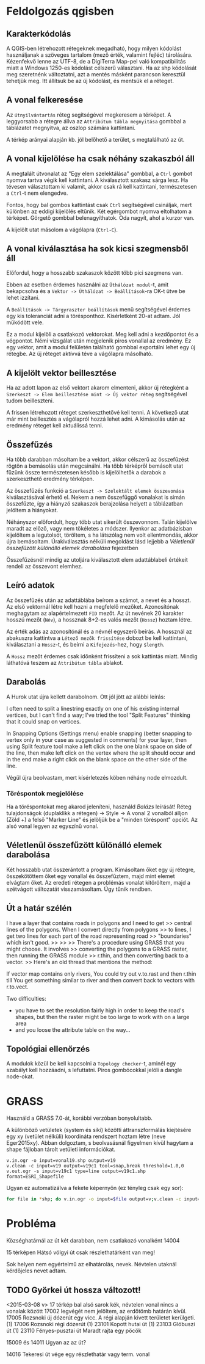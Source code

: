 * Feldolgozás qgisben
** Karakterkódolás
A QGIS-ben létrehozott rétegeknek megadható, hogy milyen kódolást használjanak 
a szöveges tartalom (mező érték, valamint fejléc) tárolására. Kézenfekvő lenne 
az UTF-8, de a DigiTerra Map-pel való kompatibilitás miatt a Windows 1250-es
kódolást célszerű választani. Ha az shp kódolását meg szeretnénk változtatni, 
azt a mentés másként parancson keresztül tehetjük meg. Itt állítsuk be az új kódolást, és mentsük el a réteget.


** A vonal felkeresése
Az ~útnyilvántartás~ réteg segítségével megkeresem a térképet. A
leggyorsabb a rétegre állva az ~Attribútum tábla megnyitása~ gombbal a
táblázatot megnyitva, az oszlop számára kattintani.

A térkép arányai alapján kb. jól belőhető a terület, s megtalálható az út.

** A vonal kijelölése ha csak néhány szakaszból áll
A megtalált útvonalat az "Egy elem szelektálása" gombbal, a ~Ctrl~
gombot nyomva tartva végik kell kattintani. A kiválasztott szakasz
sárga lesz.  Ha tévesen választottam ki valamit, akkor csak rá kell
kattintani, természetesen a ~Ctrl~-t nem elengedve.

Fontos, hogy bal gombos kattintást csak ~Ctrl~ segítségével csináljak,
mert különben az eddigi kijelölés eltűnik. Két egérgombot nyomva
eltolhatom a térképet. Görgető gombbal belenagyíthatok. Oda nagyít,
ahol a kurzor van.

A kijelölt utat másolom a vágólapra (~Ctrl-C~).

** A vonal kiválasztása ha sok kicsi szegmensből áll
Előfordul, hogy a hosszabb szakaszok között több pici szegmens van.

Ebben az esetben érdemes használni az ~Úthálózat modul~-t, amit
bekapcsolva és a ~Vektor -> Úthálózat -> Beállítások~-ra OK-t ütve be
lehet izzítani.

A ~Beállítások -> Tárgyraszter beállítások~ menü segítségével érdemes
egy kis toleranciát adni a törésponthoz. Kísérletként 20-at adtam. Jól
működött vele.

Ez a modul kijelöli a csatlakozó vektorokat. Meg kell adni a kezdőpontot
és a végpontot. Némi vizsgálat után megjelenik piros vonallal az eredmény.
Ez egy vektor, amit a modul felületén található gombbal exportálni lehet
egy új rétegbe. Az új réteget aktívvá téve a vágólapra másolható.


** A kijelölt vektor beillesztése

Ha az adott lapon az első vektort akarom elmenteni, akkor új rétegként
a ~Szerkeszt -> Elem beillesztése mint -> Új vektor réteg~
segítségével tudom beilleszteni.

A frissen létrehozott réteget szerkeszthetővé kell tenni. A következő utat
már mint beillesztés a vágólapról hozzá lehet adni. A kimásolás után az
eredmény réteget kell aktuálissá tenni.

** Összefűzés
Ha több darabban másoltam be a vektort, akkor célszerű az összefűzést
rögtön a bemásolás után megcsinálni.  Ha több térképről bemásolt utat
fűzünk össze természetesen később is kijelölhetők a darabok a
szerkeszthető eredmény térképen.

Az összefűzés funkció a ~Szerkeszt -> Szelektált elemek összevonása~
kiválasztásával érhető el. Nekem a nem összefüggő vonalakat is simán
összefűzte, így a hiányzó szakaszok berajzolása helyett a táblázatban
jelöltem a hiányokat.

Néhányszor előfordult, hogy több utat sikerült összevonnom. Talán kijelölve
maradt az előző, vagy nem tökéletes a módszer. Ilyenkor az adatbázisban
kijelöltem a legutolsót, töröltem, s ha látszólag nem volt ellentmondás,
akkor újra bemásoltam. Úrakiválasztás nélküli megoldást lásd lejjebb a
[[V%C3%A9letlen%C3%BCl%20%C3%B6sszef%C5%B1z%C3%B6tt%20k%C3%BCl%C3%B6n%C3%A1ll%C3%B3%20elemek%20darabol%C3%A1sa][Véletlenül összefűzött különálló elemek darabolása]] fejezetben

Összefűzésnél mindig az utoljára kiválasztott elem adattáblabeli
értékeit rendeli az összevont elemhez.

** Leíró adatok
Az összefűzés után az adattáblába beírom a számot, a nevet és a hosszt.
Az első vektornál létre kell hozni a megfelelő mezőket. Azonosítónak
meghagytam az alapértelmezett =FID= mezőt. Az út nevének 20 karakter hosszú
mezőt (=Név=), a hossznak 8+2-es valós mezőt (=Hossz=) hoztam létre.

Az érték adás az azonosítónál és a névnél egyszerő beírás. A hossznál az
abakuszra kattintva a ~Létező mezők frissítése~ dobozt be kell kattintani,
kiválasztani a ~Hossz~-t, és beírni a ~Kifejezés~-hez, hogy ~$length~. 

A ~Hossz~ mezőt érdemes csak időnként frissíteni a sok kattintás miatt.
Mindig láthatóvá teszem az ~Attribútum tábla~ ablakot.

** Darabolás
A Hurok utat újra kellett darabolnom. Ott jól jött az alábbi leírás:

I often need to split a linestring exactly on one of his existing
internal vertices, but I can't find a way; I've tried the tool "Split
Features" thinking that it could snap on vertices.

In Snapping Options (Settings menu) enable snapping (better snapping
to vertex only in your case as suggested in comments) for your layer,
then using Split feature tool make a left click on the one blank space
on side of the line, then make left click on the vertex where the
split should occur and in the end make a right click on the blank
space on the other side of the line.

Végül újra beolvastam, mert kísérletezés köben néhány node elmozdult.

*** Töréspontok megjelölése
Ha a töréspontokat meg akarod jeleníteni, használd /Balázs/ leírását!
Réteg tulajdonságok (duplaklikk a rétegen) -> Style -> A vonal 2
vonalból álljon (Zöld +) a felső "Marker Line" és jelöljük be a
"minden töréspont" opciót.  Az alsó vonal legyen az egyszínű vonal.

** Véletlenül összefűzött különálló elemek darabolása
Két hosszabb utat összerántott a program. Kimásoltam őket egy új rétegre,
összekötöttem őket egy vonallal és összefűztem, majd mint elemet elvágtam
őket. Az eredeti rétegen a problémás vonalat kitöröltem, majd a szétvágott
változatát visszamásoltam. Úgy tűnik rendben.

** Út a határ szélén
I have a layer that contains roads in polygons and I need to get
>> central lines of the polygons. When I convert directly from polygons
>> to lines, I get two lines for each part of the road representing road
>> "boundaries" which isn't good.
>>
>>
>> There's a procedure using GRASS that you might choose. It involves
>> converting the polygons to a GRASS raster, then running the GRASS module
>> r.thin, and then converting back to a vector.
>> Here's an old thread that mentions the method:

If vector map contains only rivers, You could try
out v.to.rast and then r.thin till You get something similar to river
and then convert back to vectors with r.to.vect.

Two difficulties:
- you have to set the resolution fairly high in order to keep the road's
  shapes, but then the raster might be too large to work with on a large area
- and you loose the attribute table on the way...

** Topológiai ellenőrzés
A modulok közül be kell kapcsolni a ~Topology checker~-t, aminél egy 
szabályt kell hozzáadni, s lefuttatni. Piros gombócokkal jelöli a dangle
node-okat.

* GRASS
Használd a GRASS 7.0-át, korábbi verzóban bonyolultabb.

A különböző vetületek (system és siki) közötti áttranszformálás
kiejtésére egy xy (vetület nélküli) koordináta rendszert hoztam létre
(neve Eger2015xy). Abban dolgoztam, s beolvasásnál figyelmen kívül
hagytam a shape fájloban tárolt vetületi információkat.

#+BEGIN_SRC GRASS
v.in.ogr -o input=vonal19.shp output=v19
v.clean -c input=v19 output=v19c1 tool=snap,break threshold=1.0,0
v.out.ogr -s input=v19c1 type=line output=v19c1.shp format=ESRI_Shapefile
#+END_SRC

Ugyan ez automatizálva a fekete képernyőn (ez tényleg csak egy sor):
#+BEGIN_SRC sh
for file in *shp; do v.in.ogr -o input=$file output=v;v.clean -c input=v output=vc tool=snap,break threshold=1.0,0; v.out.ogr -s input=vc type=line output=new_$file format=ESRI_Shapefile; g.remove -f typ=vec name=v,vc; done
#+END_SRC

* Probléma
Községhatárnál az út két darabban, nem csatlakozó vonalként
14004

15 térképen Hátsó völgyi út csak részlethatárként van meg!

Sok helyen nem egyértelmű az elhatárolás, nevek. Névtelen utaknál
kérdőjeles nevet adtam.

** TODO Györkei út hossza változott!

<2015-03-08 v>
17 térkép bal alsó sarok kék, névtelen vonal nincs a vonalak között
17002 legvégét nem jelöltem, az erdőtömb határán kívül.
17005 Rozsnoki új dózerút egy vicc. A régi alapján kivett területet kerülgeti. (1)
17006 Rozsnoki régi dózerút (1)
23101 Kopott hutai út (1)
23103 Glóbuszi út (1)
23110 Fényes-pusztai út Maradt rajta egy pöcök

15009 és 14011 Ugyan az az út?

14016 Tekeresi út vége egy részlethatár vagy term. vonal

